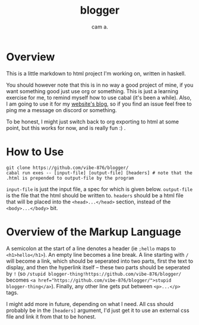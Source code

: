 #+title: blogger
#+author: cam a.


* Overview
This is a little markdown to html project I'm working on, written in haskell.

You should however note that this is in no way a good project of mine, if you want something good just use org or something.
This is just a learning exercise for me, to remind myself how to use cabal (it's been a while).
Also, I am going to use it for my [[https://vibe-876.github.io/blog.html][website's blog]], so if you find an issue feel free to ping me a message on discord or something.

To be honest, I might just switch back to org exporting to html at some point, but this works for now, and is really fun :) .

* How to Use
#+begin_src shell
  git clone https://github.com/vibe-876/blogger/
  cabal run exes -- [input-file] [output-file] [headers] # note that the .html is prepended to output-file by the program
#+end_src

~input-file~ is just the input file, a spec for which is given below.
~output-file~ is the file that the html should be written to.
~headers~ should be a html file that will be placed into the ~<head>...</head>~ section, instead of the ~<body>...</body>~ bit.

* Overview of the Markup Language
A semicolon at the start of a line denotes a header (ie ~;hello~ maps to ~<h1>hello</h1>~).
An empty line becomes a line break.
A line starting with ~/~ will become a link, which should be seperated into two parts, first the text to display, and then the hyperlink itself -- these two parts should be seperated by ~!~ (so ~/stupid blogger-thing!https://github.com/vibe-876/blogger/~ becomes ~<a href="https://github.com/vibe-876/blogger/">stupid blogger-thing</a>~).
Finally, any other line gets put between ~<p>...</p>~ tags.

I might add more in future, depending on what I need.
All css should probably be in the ~[headers]~ argument, I'd just get it to use an external css file and link it from that to be honest.
